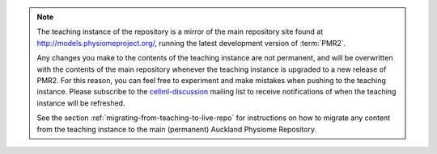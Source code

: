 .. note::
   The teaching instance of the repository is a mirror of the main
   repository site found at `<http://models.physiomeproject.org/>`_,
   running the latest development version of :term:`PMR2`.

   Any changes you make to the contents of the teaching instance are not
   permanent, and will be overwritten with the contents of the main
   repository whenever the teaching instance is upgraded to a new
   release of PMR2. For this reason, you can feel free to experiment
   and make mistakes when pushing to the teaching instance. Please
   subscribe to the `cellml-discussion
   <http://lists.cellml.org/mailman/listinfo>`_ mailing list to receive
   notifications of when the teaching instance will be refreshed.

   See the section :ref:`migrating-from-teaching-to-live-repo` for
   instructions on how to migrate any content from the teaching instance
   to the main (permanent) Auckland Physiome Repository.
